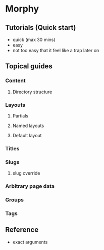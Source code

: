 * Morphy
  
** Tutorials (Quick start)
   - quick (max 30 mins)
   - easy
   - not too easy that it feel like a trap later on

** Topical guides
  
*** Content
**** Directory structure
*** Layouts
**** Partials
**** Named layouts
**** Default layout
*** Titles
*** Slugs
**** slug override
*** Arbitrary page data
*** Groups
*** Tags

** Reference
   - exact arguments

